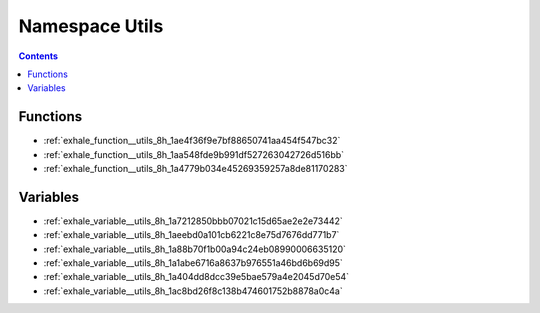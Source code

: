 
.. _namespace_Utils:

Namespace Utils
===============


.. contents:: Contents
   :local:
   :backlinks: none





Functions
---------


- :ref:`exhale_function__utils_8h_1ae4f36f9e7bf88650741aa454f547bc32`

- :ref:`exhale_function__utils_8h_1aa548fde9b991df527263042726d516bb`

- :ref:`exhale_function__utils_8h_1a4779b034e45269359257a8de81170283`


Variables
---------


- :ref:`exhale_variable__utils_8h_1a7212850bbb07021c15d65ae2e2e73442`

- :ref:`exhale_variable__utils_8h_1aeebd0a101cb6221c8e75d7676dd771b7`

- :ref:`exhale_variable__utils_8h_1a88b70f1b00a94c24eb08990006635120`

- :ref:`exhale_variable__utils_8h_1a1abe6716a8637b976551a46bd6b69d95`

- :ref:`exhale_variable__utils_8h_1a404dd8dcc39e5bae579a4e2045d70e54`

- :ref:`exhale_variable__utils_8h_1ac8bd26f8c138b474601752b8878a0c4a`
